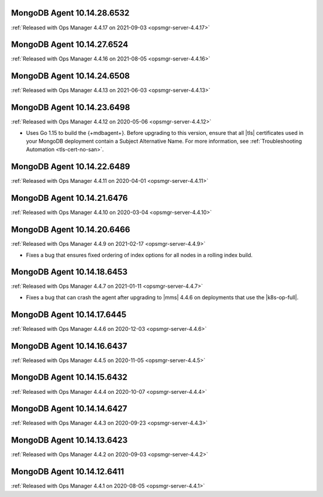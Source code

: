 .. _mongodb-10.14.28.6532:

MongoDB Agent 10.14.28.6532
---------------------------

:ref:`Released with Ops Manager 4.4.17 on 2021-09-03
<opsmgr-server-4.4.17>`

.. _mongodb-10.14.27.6524:

MongoDB Agent 10.14.27.6524
---------------------------

:ref:`Released with Ops Manager 4.4.16 on 2021-08-05 <opsmgr-server-4.4.16>`

.. _mongodb-10.14.24.6508:

MongoDB Agent 10.14.24.6508
---------------------------

:ref:`Released with Ops Manager 4.4.13 on 2021-06-03 <opsmgr-server-4.4.13>`

.. _mongodb-10.14.23.6498:

MongoDB Agent 10.14.23.6498
---------------------------

:ref:`Released with Ops Manager 4.4.12 on 2020-05-06 <opsmgr-server-4.4.12>`

- Uses Go 1.15 to build the {+mdbagent+}. Before upgrading to this 
  version, ensure that all |tls| certificates used in your MongoDB 
  deployment contain a Subject Alternative Name. For more information, 
  see :ref:`Troubleshooting Automation <tls-cert-no-san>`.

.. _mongodb-10.14.22.6489:

MongoDB Agent 10.14.22.6489
---------------------------

:ref:`Released with Ops Manager 4.4.11 on 2020-04-01 <opsmgr-server-4.4.11>`


.. _mongodb-10.14.21.6476:

MongoDB Agent 10.14.21.6476
---------------------------

:ref:`Released with Ops Manager 4.4.10 on 2020-03-04 <opsmgr-server-4.4.10>`

.. _mongodb-10.14.20.6466:

MongoDB Agent 10.14.20.6466
---------------------------

:ref:`Released with Ops Manager 4.4.9 on 2021-02-17 <opsmgr-server-4.4.9>`

- Fixes a bug that ensures fixed ordering of index options for all nodes
  in a rolling index build.

.. _mongodb-10.14.18.6453:

MongoDB Agent 10.14.18.6453
---------------------------

:ref:`Released with Ops Manager 4.4.7 on 2021-01-11 <opsmgr-server-4.4.7>`

- Fixes a bug that can crash the agent after upgrading to |mms| 4.4.6 
  on deployments that use the |k8s-op-full|.

.. _mongodb-10.14.17.6445:

MongoDB Agent 10.14.17.6445
---------------------------

:ref:`Released with Ops Manager 4.4.6 on 2020-12-03 <opsmgr-server-4.4.6>`

.. _mongodb-10.14.16.6437:

MongoDB Agent 10.14.16.6437
---------------------------

:ref:`Released with Ops Manager 4.4.5 on 2020-11-05 <opsmgr-server-4.4.5>`

.. _mongodb-10.14.15.6432:

MongoDB Agent 10.14.15.6432 
---------------------------

:ref:`Released with Ops Manager 4.4.4 on 2020-10-07 <opsmgr-server-4.4.4>`

.. _mongodb-10.14.14.6427:

MongoDB Agent 10.14.14.6427
---------------------------

:ref:`Released with Ops Manager 4.4.3 on 2020-09-23 <opsmgr-server-4.4.3>`

.. _mongodb-10.14.13.6423:

MongoDB Agent 10.14.13.6423
---------------------------

:ref:`Released with Ops Manager 4.4.2 on 2020-09-03 <opsmgr-server-4.4.2>`

.. _mongodb-10.14.12.6411:

MongoDB Agent 10.14.12.6411
---------------------------

:ref:`Released with Ops Manager 4.4.1 on 2020-08-05 <opsmgr-server-4.4.1>`
